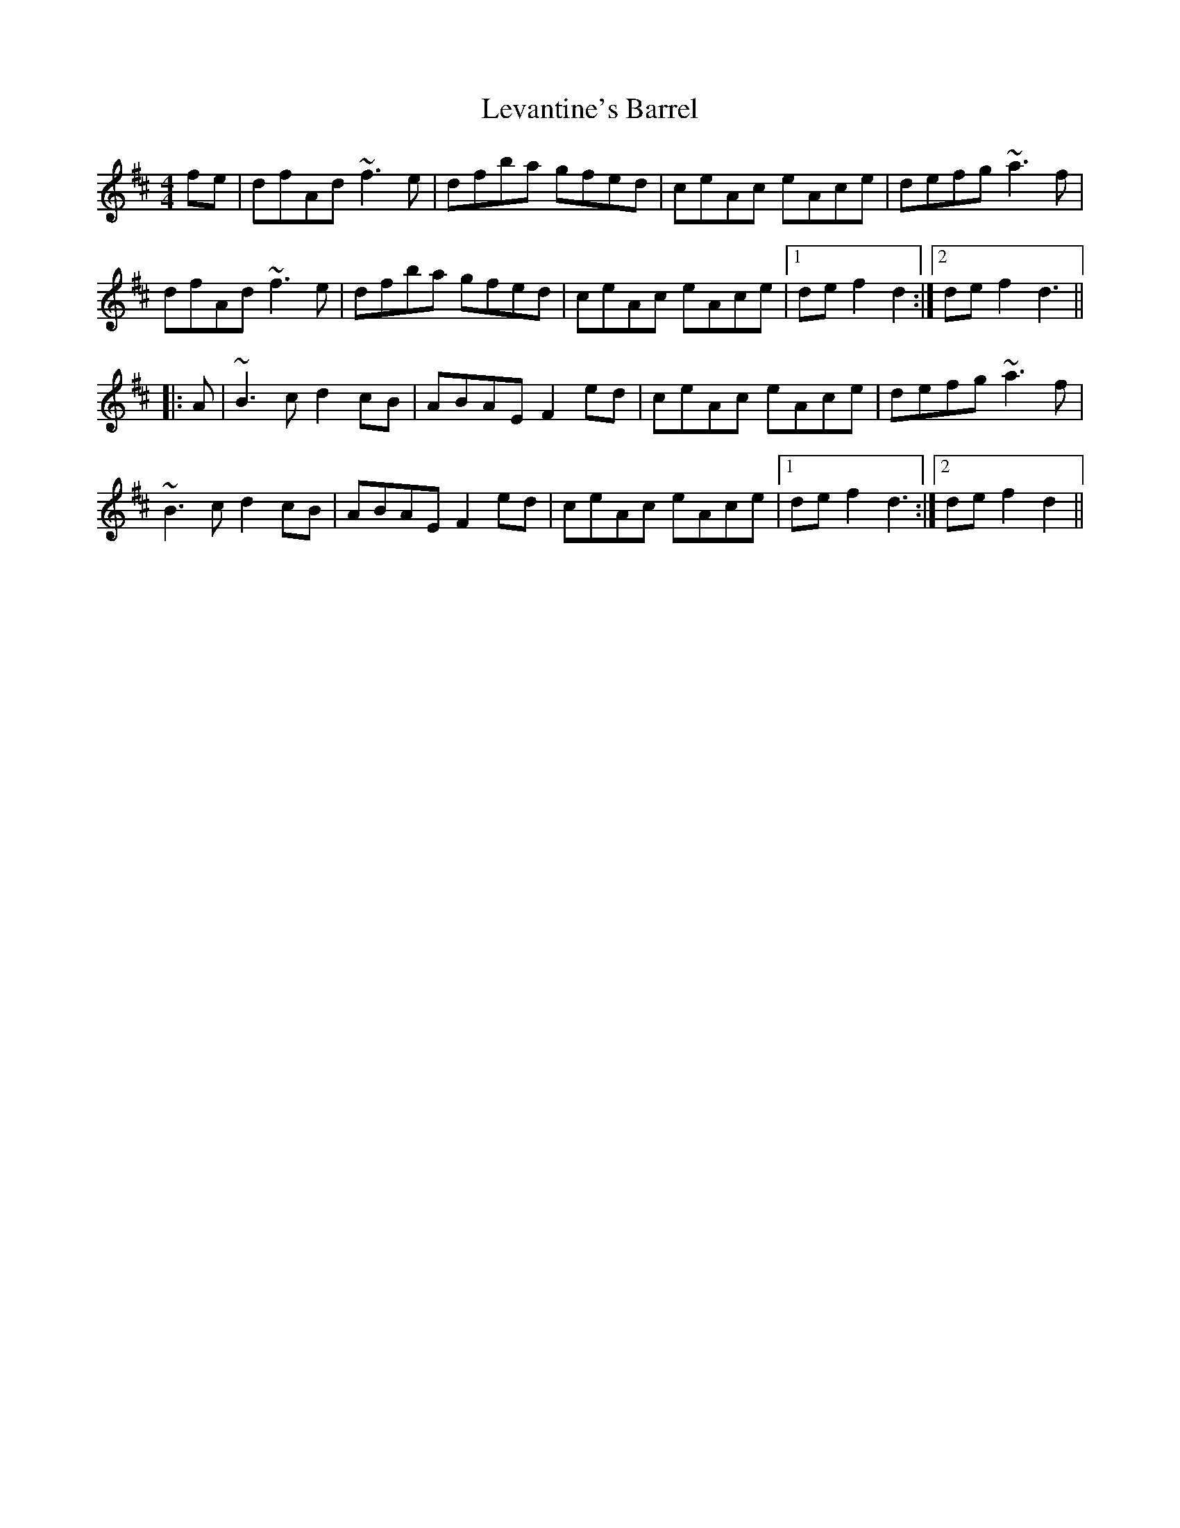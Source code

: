 X: 23467
T: Levantine's Barrel
R: barndance
M: 4/4
K: Dmajor
fe|dfAd ~f3e|dfba gfed|ceAc eAce|defg ~a3f|
dfAd ~f3e|dfba gfed|ceAc eAce|1 def2 d2:|2 def2 d3||
|:A|~B3c d2cB|ABAE F2ed|ceAc eAce|defg ~a3f|
~B3c d2cB|ABAE F2ed|ceAc eAce|1 def2 d3:|2 def2 d2||

